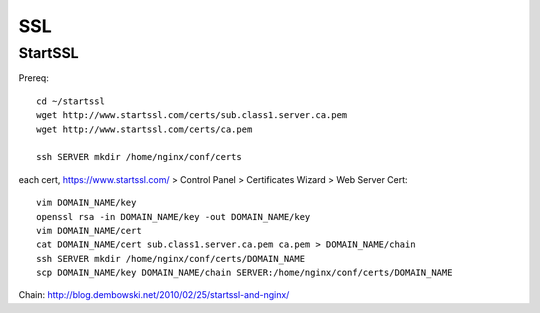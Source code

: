 SSL
===
StartSSL
--------

Prereq::

    cd ~/startssl
    wget http://www.startssl.com/certs/sub.class1.server.ca.pem
    wget http://www.startssl.com/certs/ca.pem

    ssh SERVER mkdir /home/nginx/conf/certs

each cert, https://www.startssl.com/ > Control Panel > Certificates Wizard > Web Server Cert::

    vim DOMAIN_NAME/key
    openssl rsa -in DOMAIN_NAME/key -out DOMAIN_NAME/key
    vim DOMAIN_NAME/cert
    cat DOMAIN_NAME/cert sub.class1.server.ca.pem ca.pem > DOMAIN_NAME/chain
    ssh SERVER mkdir /home/nginx/conf/certs/DOMAIN_NAME
    scp DOMAIN_NAME/key DOMAIN_NAME/chain SERVER:/home/nginx/conf/certs/DOMAIN_NAME
    


Chain: http://blog.dembowski.net/2010/02/25/startssl-and-nginx/
